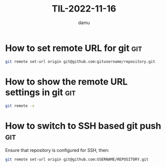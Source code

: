 #+AUTHOR: damu
#+TITLE: TIL-2022-11-16
#+OPTIONS: toc:nil
#+OPTIONS: ^:{}

* How to set remote URL for git :git:
#+begin_src bash
git remote set-url origin git@github.com:gitusername/repository.git
#+end_src

* How to show the remote URL settings in git :git:
#+begin_src bash
git remote -v
#+end_src

* How to switch to SSH based git push :git:
Ensure that repository is configured for SSH, then:
#+begin_src bash
git remote set-url origin git@github.com:USERNAME/REPOSITORY.git
#+end_src
